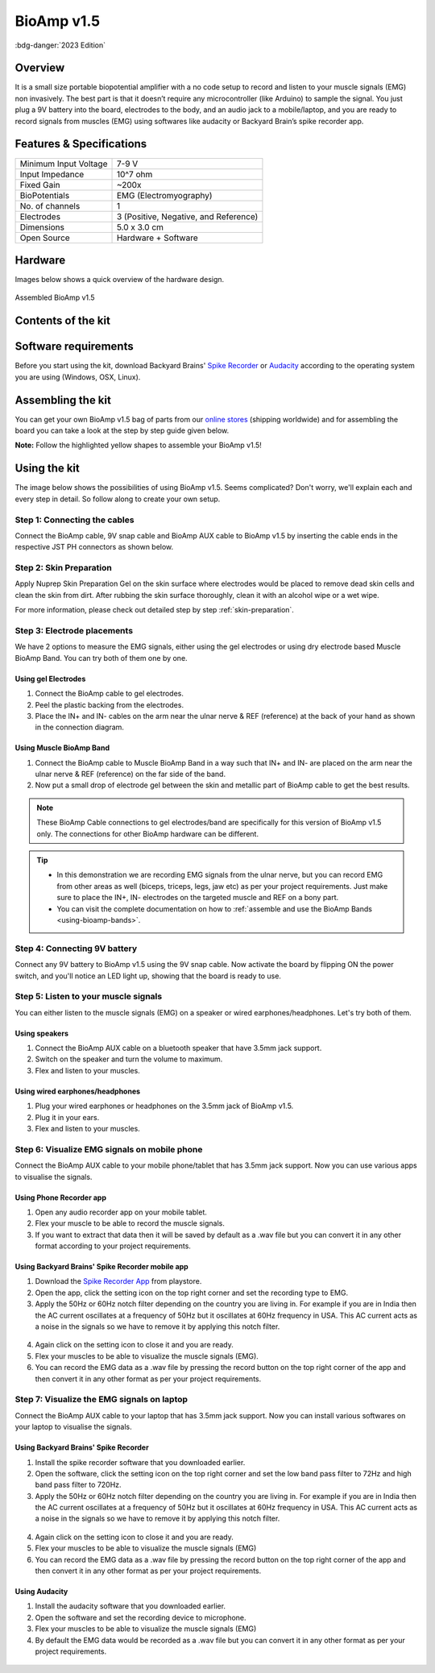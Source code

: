 .. _bioamp-v1.5:

BioAmp v1.5
############

:bdg-danger:`2023 Edition`

Overview
*********

It is a small size portable biopotential amplifier with a no code setup to record and listen to your muscle signals (EMG) non 
invasively. The best part is that it doesn’t require any microcontroller (like Arduino) to sample the signal. You just plug a 9V 
battery into the board, electrodes to the body, and an audio jack to a mobile/laptop, and you are ready to record signals from
muscles (EMG) using softwares like audacity or Backyard Brain’s spike recorder app.

.. figure:: media/bioamp-v1.5.*
    :width: 800
    :align: center


Features & Specifications
***************************

+-----------------------+------------------------------------------------------------------------------------------------------------------------------------------------------------------+
| Minimum Input Voltage | 7-9 V                                                                                                                                                            |
+-----------------------+------------------------------------------------------------------------------------------------------------------------------------------------------------------+
| Input Impedance       | 10^7 ohm                                                                                                                                                         |
+-----------------------+------------------------------------------------------------------------------------------------------------------------------------------------------------------+
| Fixed Gain            | ~200x                                                                                                                                                            |
+-----------------------+------------------------------------------------------------------------------------------------------------------------------------------------------------------+
| BioPotentials         | EMG (Electromyography)                                                                                                                                           |
+-----------------------+------------------------------------------------------------------------------------------------------------------------------------------------------------------+
| No. of channels       | 1                                                                                                                                                                |
+-----------------------+------------------------------------------------------------------------------------------------------------------------------------------------------------------+
| Electrodes            | 3 (Positive, Negative, and Reference)                                                                                                                            |
+-----------------------+------------------------------------------------------------------------------------------------------------------------------------------------------------------+
| Dimensions            | 5.0 x 3.0 cm                                                                                                                                                     |
+-----------------------+------------------------------------------------------------------------------------------------------------------------------------------------------------------+
| Open Source           | Hardware + Software                                                                                                                                              |
+-----------------------+------------------------------------------------------------------------------------------------------------------------------------------------------------------+

Hardware
**********
Images below shows a quick overview of the hardware design.

.. grid:: 1 1 2 2
    :margin: 4 4 0 0 
    :gutter: 2

    .. grid-item::
        
            .. card::

                **PCB Front**
                ^^^^^
                .. figure:: media/front-pcb.*

    .. grid-item::
        
            .. card::

                **PCB Back**
                ^^^^^
                .. figure:: media/back-pcb.*            


.. figure:: media/Assembly/16.*
    :align: center
    :width: 70%

    Assembled BioAmp v1.5

Contents of the kit
********************

.. figure:: media/kit-contents.*

Software requirements
**********************

Before you start using the kit, download Backyard Brains' `Spike Recorder <https://backyardbrains.com/products/spikerecorder>`_ or `Audacity <https://www.audacityteam.org/download/>`_ according to the operating system you are using (Windows, OSX, Linux).

.. .. figure:: ../../../kits/diy-neuroscience/basic/media/byb.*

..     **Backyard Brains Spike Recorder**

.. .. figure:: media/audacity.*

..     **Audacity (An easy-to-use, multi-track audio editor and recorder)**

Assembling the kit
********************

You can get your own BioAmp v1.5 bag of parts from our `online stores <https://linktr.ee/Upside_Down_Labs_stores>`_ (shipping worldwide) and for assembling the board you can take a look at the step by step guide given below.

**Note:** Follow the highlighted yellow shapes to assemble your BioAmp v1.5!

.. grid:: 1 1 3 3
    :margin: 2 2 0 0 
    :gutter: 2

    .. grid-item::
        
        .. figure:: media/Assembly/1.*

            Step 1 - Bare Board

    .. grid-item::

        .. figure:: media/Assembly/2-100K-resistor.*
            
            Step 2 - 100K Resistors 

    .. grid-item::

        .. figure:: media/Assembly/3-2.2K-resistor.*

            Step 3 - 2.2K Resistor 

    .. grid-item::

        .. figure:: media/Assembly/4-1K-resistor.*

            Step 4 - 1K Resistors 

    .. grid-item::

        .. figure:: media/Assembly/5-220K-resistor.*

            Step 5 - 220K Resistors 

    .. grid-item::

        .. figure:: media/Assembly/6-10K-resistor.*

            Step 6 - 10K Resistors 

    .. grid-item::

        .. figure:: media/Assembly/7-100nF-capacitor.*

            Step 7 - 100nF Capacitors 

    .. grid-item::

        .. figure:: media/Assembly/8-1nF-capacitor.*

            Step 8 - 1nF Capacitors 

    .. grid-item::

        .. figure:: media/Assembly/9-connectors.*

            Step 9 - JST PH Connectors 

    .. grid-item::

        .. figure:: media/Assembly/10-socket.*

            Step 10 - IC Socket 

    .. grid-item::

        .. figure:: media/Assembly/11-IC.*

            Step 11 - IC 

    .. grid-item::

        .. figure:: media/Assembly/12-LED.*

            Step 12 - Power LED 

    .. grid-item::

        .. figure:: media/Assembly/13-47uF-capacitor.*

            Step 13 - 47uF Capacitors 

    .. grid-item::

        .. figure:: media/Assembly/14-switch.*

            Step 14 - Switch 

    .. grid-item::

        .. figure:: media/Assembly/15-headphone-jack.*

            Step 15 - Headphone jack 


Using the kit
*****************

The image below shows the possibilities of using BioAmp v1.5. Seems complicated? Don't worry, we'll explain each and every step in detail. So follow along to create your own setup.

.. only:: html

    .. figure:: media/bioamp-v1-5-connections.*
        :align: center

.. only:: latex

    .. figure:: media/bioamp-v1-5-connections.*
        :width: 80%
        :align: center


Step 1: Connecting the cables
==================================

Connect the BioAmp cable, 9V snap cable and BioAmp AUX cable to BioAmp v1.5 by inserting the cable ends in the respective JST PH connectors as shown below.

.. figure:: media/board-with-cables.*
    :align: center

Step 2: Skin Preparation
==========================

Apply Nuprep Skin Preparation Gel on the skin surface where electrodes would be placed to remove dead skin cells and clean the skin from dirt. After rubbing the skin surface thoroughly, clean it with an alcohol wipe or a wet wipe.

For more information, please check out detailed step by step :ref:`skin-preparation`.

Step 3: Electrode placements
===========================================

We have 2 options to measure the EMG signals, either using the gel electrodes or using dry electrode based Muscle BioAmp Band. You can try both of them one by one.

Using gel Electrodes
-----------------------

1. Connect the BioAmp cable to gel electrodes.
2. Peel the plastic backing from the electrodes.
3. Place the IN+ and IN- cables on the arm near the ulnar nerve & REF (reference) at the back of your hand as shown in the connection diagram.

.. figure:: media/bioamp-v1-5-emg.*
    :align: center

Using Muscle BioAmp Band
----------------------------

1. Connect the BioAmp cable to Muscle BioAmp Band in a way such that IN+ and IN- are placed on the arm near the ulnar nerve & REF (reference) on the far side of the band.
2. Now put a small drop of electrode gel between the skin and metallic part of BioAmp cable to get the best results.

.. note:: These BioAmp Cable connections to gel electrodes/band are specifically for this version of BioAmp v1.5 only. The connections for other BioAmp hardware can be different.

.. tip:: - In this demonstration we are recording EMG signals from the ulnar nerve, but you can record EMG from other areas as well (biceps, triceps, legs, jaw etc) as per your project requirements. Just make sure to place the IN+, IN- electrodes on the targeted muscle and REF on a bony part.
    
    - You can visit the complete documentation on how to :ref:`assemble and use the BioAmp Bands <using-bioamp-bands>`.

Step 4: Connecting 9V battery
===============================

Connect any 9V battery to BioAmp v1.5 using the 9V snap cable. Now activate the board by flipping ON the power switch, and you'll notice an LED light up, showing that the board is ready to use.

.. figure:: media/9v-battery.*
    :align: center

Step 5: Listen to your muscle signals
======================================

You can either listen to the muscle signals (EMG) on a speaker or wired earphones/headphones. Let's try both of them.

Using speakers
-----------------------------

1. Connect the BioAmp AUX cable on a bluetooth speaker that have 3.5mm jack support.
2. Switch on the speaker and turn the volume to maximum.
3. Flex and listen to your muscles.

.. figure:: media/listening-emg-2.*
    :align: center

Using wired earphones/headphones
----------------------------------------------

1. Plug your wired earphones or headphones on the 3.5mm jack of BioAmp v1.5.
2. Plug it in your ears.
3. Flex and listen to your muscles.

.. figure:: media/listening-emg-3.*
    :align: center
    :width: 80%

Step 6: Visualize EMG signals on mobile phone
===================================================

Connect the BioAmp AUX cable to your mobile phone/tablet that has 3.5mm jack support. Now you can use various apps to visualise the signals.

Using Phone Recorder app
--------------------------

1. Open any audio recorder app on your mobile tablet.
2. Flex your muscle to be able to record the muscle signals.
3. If you want to extract that data then it will be saved by default as a .wav file but you can convert it in any other format according to your project requirements.

.. figure:: media/emg-in-mobile-2.*
    :align: center
    :width: 80%

Using Backyard Brains' Spike Recorder mobile app
------------------------------------------------

1. Download the `Spike Recorder App <https://play.google.com/store/apps/details?id=com.backyardbrains&pli=1>`_ from playstore.
2. Open the app, click the setting icon on the top right corner and set the recording type to EMG.
3. Apply the 50Hz or 60Hz notch filter depending on the country you are living in. For example if you are in India then the AC current oscillates at a frequency of 50Hz but it oscillates at 60Hz frequency in USA. This AC current acts as a noise in the signals so we have to remove it by applying this notch filter.

.. figure:: media/spike-recorder-mobile.*
    :width: 60%
    :align: center

4. Again click on the setting icon to close it and you are ready.
5. Flex your muscles to be able to visualize the muscle signals (EMG).
6. You can record the EMG data as a .wav file by pressing the record button on the top right corner of the app and then convert it in any other format as per your project requirements.

.. figure:: media/emg-in-mobile.*
    :width: 80%
    :align: center

Step 7: Visualize the EMG signals on laptop
============================================

Connect the BioAmp AUX cable to your laptop that has 3.5mm jack support. Now you can install various softwares on your laptop to visualise the signals.

Using Backyard Brains' Spike Recorder
--------------------------------------------

1. Install the spike recorder software that you downloaded earlier.
2. Open the software, click the setting icon on the top right corner and set the low band pass filter to 72Hz and high band pass filter to 720Hz.
3. Apply the 50Hz or 60Hz notch filter depending on the country you are living in. For example if you are in India then the AC current oscillates at a frequency of 50Hz but it oscillates at 60Hz frequency in USA. This AC current acts as a noise in the signals so we have to remove it by applying this notch filter.

.. figure:: media/spike-recorder-laptop.*
    :align: center

4. Again click on the setting icon to close it and you are ready.
5. Flex your muscles to be able to visualize the muscle signals (EMG)
6. You can record the EMG data as a .wav file by pressing the record button on the top right corner of the app and then convert it in any other format as per your project requirements.

.. figure:: media/emg-in-laptop.*
    :align: center

Using Audacity
----------------

1. Install the audacity software that you downloaded earlier.
2. Open the software and set the recording device to microphone.
3. Flex your muscles to be able to visualize the muscle signals (EMG)
4. By default the EMG data would be recorded as a .wav file but you can convert it in any other format as per your project requirements.

.. figure:: media/emg-in-audacity.*
    :align: center



